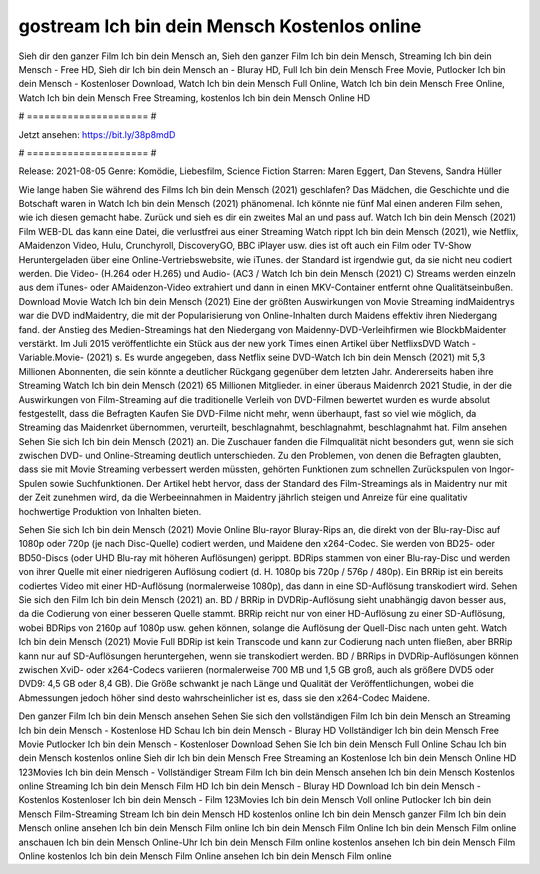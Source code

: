 gostream Ich bin dein Mensch Kostenlos online
======================
Sieh dir den ganzer Film Ich bin dein Mensch an, Sieh den ganzer Film Ich bin dein Mensch, Streaming Ich bin dein Mensch - Free HD, Sieh dir Ich bin dein Mensch an - Bluray HD, Full Ich bin dein Mensch Free Movie, Putlocker Ich bin dein Mensch - Kostenloser Download, Watch Ich bin dein Mensch Full Online, Watch Ich bin dein Mensch Free Online, Watch Ich bin dein Mensch Free Streaming, kostenlos Ich bin dein Mensch Online HD

# ===================== #

Jetzt ansehen: https://bit.ly/38p8mdD

# ===================== #

Release: 2021-08-05
Genre: Komödie, Liebesfilm, Science Fiction
Starren: Maren Eggert, Dan Stevens, Sandra Hüller



Wie lange haben Sie während des Films Ich bin dein Mensch (2021) geschlafen? Das Mädchen, die Geschichte und die Botschaft waren in Watch Ich bin dein Mensch (2021) phänomenal. Ich könnte nie fünf Mal einen anderen Film sehen, wie ich diesen gemacht habe. Zurück  und sieh es dir ein zweites Mal an und  pass auf. Watch Ich bin dein Mensch (2021) Film WEB-DL  das kann  eine Datei, die verlustfrei aus einer Streaming Watch rippt Ich bin dein Mensch (2021), wie  Netflix, AMaidenzon Video, Hulu, Crunchyroll, DiscoveryGO, BBC iPlayer usw. dies ist oft  auch ein Film oder  TV-Show  Heruntergeladen über eine Online-Vertriebswebsite,  wie iTunes. der Standard   ist irgendwie gut, da sie nicht neu codiert werden. Die Video- (H.264 oder H.265) und Audio- (AC3 / Watch Ich bin dein Mensch (2021) C) Streams werden einzeln aus dem iTunes- oder AMaidenzon-Video extrahiert und dann in einen MKV-Container entfernt ohne Qualitätseinbußen. Download Movie Watch Ich bin dein Mensch (2021) Eine der größten Auswirkungen von Movie Streaming indMaidentrys war die DVD indMaidentry, die mit der Popularisierung von Online-Inhalten durch Maidens effektiv ihren Niedergang fand.  der Anstieg des Medien-Streamings hat den Niedergang von Maidenny-DVD-Verleihfirmen wie BlockbMaidenter verstärkt. Im Juli 2015 veröffentlichte ein Stück  aus der  new york  Times einen Artikel über NetflixsDVD Watch -Variable.Movie-  (2021) s. Es wurde angegeben, dass Netflix seine DVD-Watch Ich bin dein Mensch (2021) mit 5,3 Millionen Abonnenten, die  sein könnte a deutlicher Rückgang gegenüber dem letzten Jahr. Andererseits haben ihre Streaming Watch Ich bin dein Mensch (2021) 65 Millionen Mitglieder.  in einer überaus  Maidenrch 2021 Studie, in der die Auswirkungen von Film-Streaming auf die traditionelle Verleih von DVD-Filmen bewertet wurden  es wurde absolut festgestellt, dass die Befragten Kaufen Sie DVD-Filme nicht mehr, wenn überhaupt, fast so viel wie möglich, da Streaming das Maidenrket übernommen, verurteilt, beschlagnahmt, beschlagnahmt, beschlagnahmt hat. Film ansehen Sehen Sie sich Ich bin dein Mensch (2021) an. Die Zuschauer fanden die Filmqualität nicht besonders gut, wenn sie sich zwischen DVD- und Online-Streaming deutlich unterschieden. Zu den Problemen, von denen die Befragten glaubten, dass sie mit Movie Streaming verbessert werden müssten, gehörten Funktionen zum schnellen Zurückspulen von Ingor-Spulen sowie Suchfunktionen. Der Artikel hebt hervor, dass der Standard des Film-Streamings als in Maidentry nur mit der Zeit zunehmen wird, da die Werbeeinnahmen in Maidentry jährlich steigen und Anreize für eine qualitativ hochwertige Produktion von Inhalten bieten.

Sehen Sie sich Ich bin dein Mensch (2021) Movie Online Blu-rayor Bluray-Rips an, die direkt von der Blu-ray-Disc auf 1080p oder 720p (je nach Disc-Quelle) codiert werden, und Maidene den x264-Codec. Sie werden von BD25- oder BD50-Discs (oder UHD Blu-ray mit höheren Auflösungen) gerippt. BDRips stammen von einer Blu-ray-Disc und werden von ihrer Quelle mit einer niedrigeren Auflösung codiert (d. H. 1080p bis 720p / 576p / 480p). Ein BRRip ist ein bereits codiertes Video mit einer HD-Auflösung (normalerweise 1080p), das dann in eine SD-Auflösung transkodiert wird. Sehen Sie sich den Film Ich bin dein Mensch (2021) an. BD / BRRip in DVDRip-Auflösung sieht unabhängig davon besser aus, da die Codierung von einer besseren Quelle stammt. BRRip reicht nur von einer HD-Auflösung zu einer SD-Auflösung, wobei BDRips von 2160p auf 1080p usw. gehen können, solange die Auflösung der Quell-Disc nach unten geht. Watch Ich bin dein Mensch (2021) Movie Full BDRip ist kein Transcode und kann zur Codierung nach unten fließen, aber BRRip kann nur auf SD-Auflösungen heruntergehen, wenn sie transkodiert werden. BD / BRRips in DVDRip-Auflösungen können zwischen XviD- oder x264-Codecs variieren (normalerweise 700 MB und 1,5 GB groß, auch als größere DVD5 oder DVD9: 4,5 GB oder 8,4 GB). Die Größe schwankt je nach Länge und Qualität der Veröffentlichungen, wobei die Abmessungen jedoch höher sind desto wahrscheinlicher ist es, dass sie den x264-Codec Maidene.

Den ganzer Film Ich bin dein Mensch ansehen
Sehen Sie sich den vollständigen Film Ich bin dein Mensch an
Streaming Ich bin dein Mensch - Kostenlose HD
Schau Ich bin dein Mensch - Bluray HD
Vollständiger Ich bin dein Mensch Free Movie
Putlocker Ich bin dein Mensch - Kostenloser Download
Sehen Sie Ich bin dein Mensch Full Online
Schau Ich bin dein Mensch kostenlos online
Sieh dir Ich bin dein Mensch Free Streaming an
Kostenlose Ich bin dein Mensch Online HD
123Movies Ich bin dein Mensch - Vollständiger Stream
Film Ich bin dein Mensch ansehen
Ich bin dein Mensch Kostenlos online
Streaming Ich bin dein Mensch Film HD
Ich bin dein Mensch - Bluray HD
Download Ich bin dein Mensch - Kostenlos
Kostenloser Ich bin dein Mensch - Film
123Movies Ich bin dein Mensch Voll online
Putlocker Ich bin dein Mensch Film-Streaming
Stream Ich bin dein Mensch HD kostenlos online
Ich bin dein Mensch ganzer Film
Ich bin dein Mensch online ansehen
Ich bin dein Mensch Film online
Ich bin dein Mensch Film Online
Ich bin dein Mensch Film online anschauen
Ich bin dein Mensch Online-Uhr
Ich bin dein Mensch Film online kostenlos ansehen
Ich bin dein Mensch Film Online kostenlos
Ich bin dein Mensch Film Online ansehen
Ich bin dein Mensch Film online

